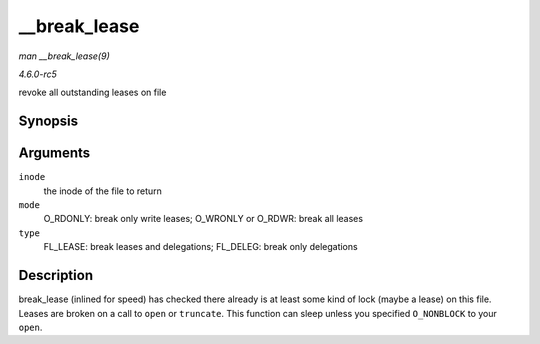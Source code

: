 .. -*- coding: utf-8; mode: rst -*-

.. _API---break-lease:

=============
__break_lease
=============

*man __break_lease(9)*

*4.6.0-rc5*

revoke all outstanding leases on file


Synopsis
========

.. c:function:: int __break_lease( struct inode * inode, unsigned int mode, unsigned int type )

Arguments
=========

``inode``
    the inode of the file to return

``mode``
    O_RDONLY: break only write leases; O_WRONLY or O_RDWR: break all
    leases

``type``
    FL_LEASE: break leases and delegations; FL_DELEG: break only
    delegations


Description
===========

break_lease (inlined for speed) has checked there already is at least
some kind of lock (maybe a lease) on this file. Leases are broken on a
call to ``open`` or ``truncate``. This function can sleep unless you
specified ``O_NONBLOCK`` to your ``open``.


.. ------------------------------------------------------------------------------
.. This file was automatically converted from DocBook-XML with the dbxml
.. library (https://github.com/return42/sphkerneldoc). The origin XML comes
.. from the linux kernel, refer to:
..
.. * https://github.com/torvalds/linux/tree/master/Documentation/DocBook
.. ------------------------------------------------------------------------------
